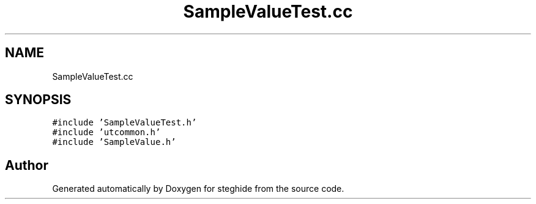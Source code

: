 .TH "SampleValueTest.cc" 3 "Thu Aug 17 2017" "Version 0.5.1" "steghide" \" -*- nroff -*-
.ad l
.nh
.SH NAME
SampleValueTest.cc
.SH SYNOPSIS
.br
.PP
\fC#include 'SampleValueTest\&.h'\fP
.br
\fC#include 'utcommon\&.h'\fP
.br
\fC#include 'SampleValue\&.h'\fP
.br

.SH "Author"
.PP 
Generated automatically by Doxygen for steghide from the source code\&.

